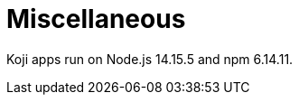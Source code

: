 = Miscellaneous

////
  Usage:
    :includespath: ../_includes

    include::{includespath}/misc.adoc[tag=nodejsnpmver]
////


// tag::all[]

// tag::nodejsnpmver[]
Koji apps run on Node.js 14.15.5 and npm 6.14.11.
// end::nodejsnpmver[]

// end::all[]
